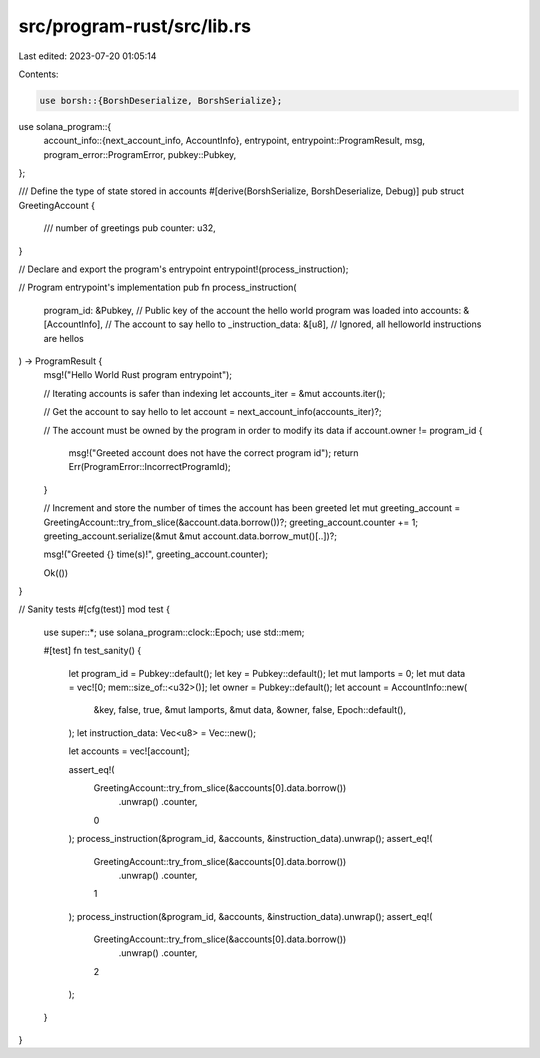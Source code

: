 src/program-rust/src/lib.rs
===========================

Last edited: 2023-07-20 01:05:14

Contents:

.. code-block:: rs

    use borsh::{BorshDeserialize, BorshSerialize};
use solana_program::{
    account_info::{next_account_info, AccountInfo},
    entrypoint,
    entrypoint::ProgramResult,
    msg,
    program_error::ProgramError,
    pubkey::Pubkey,
};

/// Define the type of state stored in accounts
#[derive(BorshSerialize, BorshDeserialize, Debug)]
pub struct GreetingAccount {
    /// number of greetings
    pub counter: u32,
}

// Declare and export the program's entrypoint
entrypoint!(process_instruction);

// Program entrypoint's implementation
pub fn process_instruction(
    program_id: &Pubkey, // Public key of the account the hello world program was loaded into
    accounts: &[AccountInfo], // The account to say hello to
    _instruction_data: &[u8], // Ignored, all helloworld instructions are hellos
) -> ProgramResult {
    msg!("Hello World Rust program entrypoint");

    // Iterating accounts is safer than indexing
    let accounts_iter = &mut accounts.iter();

    // Get the account to say hello to
    let account = next_account_info(accounts_iter)?;

    // The account must be owned by the program in order to modify its data
    if account.owner != program_id {
        msg!("Greeted account does not have the correct program id");
        return Err(ProgramError::IncorrectProgramId);
    }

    // Increment and store the number of times the account has been greeted
    let mut greeting_account = GreetingAccount::try_from_slice(&account.data.borrow())?;
    greeting_account.counter += 1;
    greeting_account.serialize(&mut &mut account.data.borrow_mut()[..])?;

    msg!("Greeted {} time(s)!", greeting_account.counter);

    Ok(())
}

// Sanity tests
#[cfg(test)]
mod test {
    use super::*;
    use solana_program::clock::Epoch;
    use std::mem;

    #[test]
    fn test_sanity() {
        let program_id = Pubkey::default();
        let key = Pubkey::default();
        let mut lamports = 0;
        let mut data = vec![0; mem::size_of::<u32>()];
        let owner = Pubkey::default();
        let account = AccountInfo::new(
            &key,
            false,
            true,
            &mut lamports,
            &mut data,
            &owner,
            false,
            Epoch::default(),
        );
        let instruction_data: Vec<u8> = Vec::new();

        let accounts = vec![account];

        assert_eq!(
            GreetingAccount::try_from_slice(&accounts[0].data.borrow())
                .unwrap()
                .counter,
            0
        );
        process_instruction(&program_id, &accounts, &instruction_data).unwrap();
        assert_eq!(
            GreetingAccount::try_from_slice(&accounts[0].data.borrow())
                .unwrap()
                .counter,
            1
        );
        process_instruction(&program_id, &accounts, &instruction_data).unwrap();
        assert_eq!(
            GreetingAccount::try_from_slice(&accounts[0].data.borrow())
                .unwrap()
                .counter,
            2
        );
    }
}


